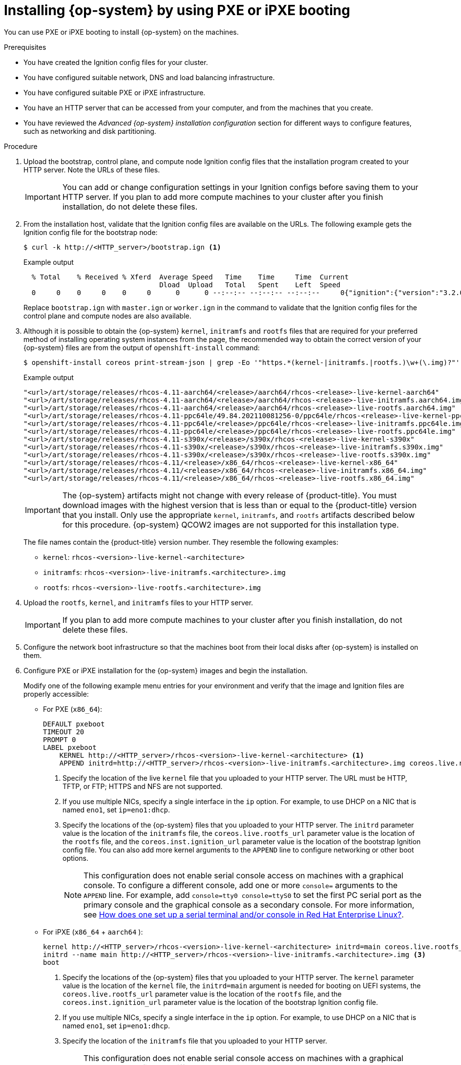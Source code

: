 // Module included in the following assemblies:
//
// * installing/installing_bare_metal/installing-bare-metal-network-customizations.adoc
// * installing/installing_bare_metal/installing-bare-metal.adoc
// * installing/installing_bare_metal/installing-restricted-networks-bare-metal.adoc
// * installing/installing_ibm_power/installing-ibm-power.adoc
// * installing/installing_ibm_power/installing-restricted-networks-ibm-power.adoc
// * installing/installing_platform_agnostic/installing-platform-agnostic.adoc

ifeval::["{context}" == "installing-ibm-power"]
:ibm-power:
:only-pxe:
endif::[]
ifeval::["{context}" == "installing-restricted-networks-ibm-power"]
:ibm-power:
:only-pxe:
endif::[]

:_mod-docs-content-type: PROCEDURE
[id="installation-user-infra-machines-pxe_{context}"]
ifndef::only-pxe[]
= Installing {op-system} by using PXE or iPXE booting
endif::only-pxe[]
ifdef::only-pxe[]
= Installing {op-system} by using PXE booting
endif::only-pxe[]

ifndef::only-pxe[]
You can use PXE or iPXE booting to install {op-system} on the machines.
endif::only-pxe[]
ifdef::only-pxe[]
You can use PXE booting to install {op-system} on the machines.
endif::only-pxe[]

.Prerequisites

* You have created the Ignition config files for your cluster.
* You have configured suitable network, DNS and load balancing infrastructure.
ifndef::only-pxe[]
* You have configured suitable PXE or iPXE infrastructure.
endif::only-pxe[]
ifdef::only-pxe[]
* You have configured suitable PXE infrastructure.
endif::only-pxe[]
* You have an HTTP server that can be accessed from your computer, and from the machines that you create.
* You have reviewed the _Advanced {op-system} installation configuration_ section for different ways to configure features, such as networking and disk partitioning.

.Procedure

. Upload the bootstrap, control plane, and compute node Ignition config files that the
installation program created to your HTTP server. Note the URLs of these files.
+
[IMPORTANT]
====
You can add or change configuration settings in your Ignition configs
before saving them to your HTTP server.
If you plan to add more compute machines to your cluster after you finish
installation, do not delete these files.
====

. From the installation host, validate that the Ignition config files are available on the URLs. The following example gets the Ignition config file for the bootstrap node:
+
[source,terminal]
----
$ curl -k http://<HTTP_server>/bootstrap.ign <1>
----
+
.Example output
[source,terminal]
----
  % Total    % Received % Xferd  Average Speed   Time    Time     Time  Current
                                 Dload  Upload   Total   Spent    Left  Speed
  0     0    0     0    0     0      0      0 --:--:-- --:--:-- --:--:--     0{"ignition":{"version":"3.2.0"},"passwd":{"users":[{"name":"core","sshAuthorizedKeys":["ssh-rsa...
----
+
Replace `bootstrap.ign` with `master.ign` or `worker.ign` in the command to validate
that the Ignition config files for the control plane and compute nodes are also available.

. Although it is possible to obtain the {op-system} `kernel`, `initramfs` and `rootfs`
files that are required for your preferred method of installing operating system instances from the
ifdef::openshift-enterprise[]
ifndef::ibm-power[]
link:https://mirror.openshift.com/pub/openshift-v4/x86_64/dependencies/rhcos/[{op-system} image mirror]
endif::ibm-power[]
endif::openshift-enterprise[]
ifdef::openshift-origin[]
link:https://getfedora.org/en/coreos/download?tab=metal_virtualized&stream=stable[{op-system}]
endif::openshift-origin[]
ifdef::ibm-power[]
link:https://mirror.openshift.com/pub/openshift-v4/ppc64le/dependencies/rhcos/[{op-system} image mirror]
endif::ibm-power[]
page, the recommended way to obtain the correct version of your {op-system} files are
from the output of `openshift-install` command:
+
[source,terminal]
----
$ openshift-install coreos print-stream-json | grep -Eo '"https.*(kernel-|initramfs.|rootfs.)\w+(\.img)?"'
----
+
.Example output
[source,terminal]
ifndef::openshift-origin[]
----
"<url>/art/storage/releases/rhcos-4.11-aarch64/<release>/aarch64/rhcos-<release>-live-kernel-aarch64"
"<url>/art/storage/releases/rhcos-4.11-aarch64/<release>/aarch64/rhcos-<release>-live-initramfs.aarch64.img"
"<url>/art/storage/releases/rhcos-4.11-aarch64/<release>/aarch64/rhcos-<release>-live-rootfs.aarch64.img"
"<url>/art/storage/releases/rhcos-4.11-ppc64le/49.84.202110081256-0/ppc64le/rhcos-<release>-live-kernel-ppc64le"
"<url>/art/storage/releases/rhcos-4.11-ppc64le/<release>/ppc64le/rhcos-<release>-live-initramfs.ppc64le.img"
"<url>/art/storage/releases/rhcos-4.11-ppc64le/<release>/ppc64le/rhcos-<release>-live-rootfs.ppc64le.img"
"<url>/art/storage/releases/rhcos-4.11-s390x/<release>/s390x/rhcos-<release>-live-kernel-s390x"
"<url>/art/storage/releases/rhcos-4.11-s390x/<release>/s390x/rhcos-<release>-live-initramfs.s390x.img"
"<url>/art/storage/releases/rhcos-4.11-s390x/<release>/s390x/rhcos-<release>-live-rootfs.s390x.img"
"<url>/art/storage/releases/rhcos-4.11/<release>/x86_64/rhcos-<release>-live-kernel-x86_64"
"<url>/art/storage/releases/rhcos-4.11/<release>/x86_64/rhcos-<release>-live-initramfs.x86_64.img"
"<url>/art/storage/releases/rhcos-4.11/<release>/x86_64/rhcos-<release>-live-rootfs.x86_64.img"
----
endif::openshift-origin[]
ifdef::openshift-origin[]
----
"<url>/prod/streams/stable/builds/<release>/x86_64/fedora-coreos-<release>-live-kernel-x86_64"
"<url>/prod/streams/stable/builds/<release>/x86_64/fedora-coreos-<release>-live-initramfs.x86_64.img"
"<url>/prod/streams/stable/builds/<release>/x86_64/fedora-coreos-<release>-live-rootfs.x86_64.img"
----
endif::openshift-origin[]
+
[IMPORTANT]
====
The {op-system} artifacts might not change with every release of {product-title}.
You must download images with the highest version that is less than or equal
to the {product-title} version that you install. Only use
the appropriate `kernel`, `initramfs`, and `rootfs` artifacts described below
for this procedure.
{op-system} QCOW2 images are not supported for this installation type.
====
+
The file names contain the {product-title} version number.
They resemble the following examples:
+
ifndef::openshift-origin[]
** `kernel`: `rhcos-<version>-live-kernel-<architecture>`
** `initramfs`: `rhcos-<version>-live-initramfs.<architecture>.img`
** `rootfs`: `rhcos-<version>-live-rootfs.<architecture>.img`
endif::openshift-origin[]
ifdef::openshift-origin[]
** `kernel`: `fedora-coreos-<version>-live-kernel-<architecture>`
** `initramfs`: `fedora-coreos-<version>-live-initramfs.<architecture>.img`
** `rootfs`: `fedora-coreos-<version>-live-rootfs.<architecture>.img`
endif::openshift-origin[]

. Upload the `rootfs`, `kernel`, and `initramfs` files
to your HTTP server.
+
[IMPORTANT]
====
If you plan to add more compute machines to your cluster after you finish
installation, do not delete these files.
====

. Configure the network boot infrastructure so that the machines boot from their
local disks after {op-system} is installed on them.

ifndef::only-pxe[]
. Configure PXE or iPXE installation for the {op-system} images and begin the installation.
endif::only-pxe[]
ifdef::only-pxe[]
. Configure PXE installation for the {op-system} images and begin the installation.
endif::only-pxe[]
+
ifndef::only-pxe[]
Modify one of the following example menu entries for your environment and verify
that the image and Ignition files are properly accessible:
endif::only-pxe[]

ifdef::only-pxe[]
Modify the following example menu entry for your environment and verify that the image and Ignition files are properly accessible:
endif::only-pxe[]
ifndef::only-pxe[]
** For PXE (`x86_64`):
endif::only-pxe[]
+
----
DEFAULT pxeboot
TIMEOUT 20
PROMPT 0
LABEL pxeboot
    KERNEL http://<HTTP_server>/rhcos-<version>-live-kernel-<architecture> <1>
    APPEND initrd=http://<HTTP_server>/rhcos-<version>-live-initramfs.<architecture>.img coreos.live.rootfs_url=http://<HTTP_server>/rhcos-<version>-live-rootfs.<architecture>.img coreos.inst.install_dev=/dev/sda coreos.inst.ignition_url=http://<HTTP_server>/bootstrap.ign <2> <3>
----
<1> Specify the location of the live `kernel` file that you uploaded to your HTTP
server.
The URL must be HTTP, TFTP, or FTP; HTTPS and NFS are not supported.
<2> If you use multiple NICs, specify a single interface in the `ip` option.
For example, to use DHCP on a NIC that is named `eno1`, set `ip=eno1:dhcp`.
<3> Specify the locations of the {op-system} files that you uploaded to your
HTTP server. The `initrd` parameter value is the location of the `initramfs` file,
the `coreos.live.rootfs_url` parameter value is the location of the
`rootfs` file, and the `coreos.inst.ignition_url` parameter value is the
location of the bootstrap Ignition config file.
You can also add more kernel arguments to the `APPEND` line to configure networking
or other boot options.
+
[NOTE]
====
This configuration does not enable serial console access on machines with a graphical console.  To configure a different console, add one or more `console=` arguments to the `APPEND` line.  For example, add `console=tty0 console=ttyS0` to set the first PC serial port as the primary console and the graphical console as a secondary console.  For more information, see link:https://access.redhat.com/articles/7212[How does one set up a serial terminal and/or console in Red Hat Enterprise Linux?].
====

ifndef::only-pxe[]
** For iPXE (`x86_64`
ifndef::openshift-origin[]
+ `aarch64`
endif::openshift-origin[]
):
+
----
kernel http://<HTTP_server>/rhcos-<version>-live-kernel-<architecture> initrd=main coreos.live.rootfs_url=http://<HTTP_server>/rhcos-<version>-live-rootfs.<architecture>.img coreos.inst.install_dev=/dev/sda coreos.inst.ignition_url=http://<HTTP_server>/bootstrap.ign <1> <2>
initrd --name main http://<HTTP_server>/rhcos-<version>-live-initramfs.<architecture>.img <3>
boot
----
<1> Specify the locations of the {op-system} files that you uploaded to your
HTTP server. The `kernel` parameter value is the location of the `kernel` file,
the `initrd=main` argument is needed for booting on UEFI systems,
the `coreos.live.rootfs_url` parameter value is the location of the `rootfs` file,
and the `coreos.inst.ignition_url` parameter value is the
location of the bootstrap Ignition config file.
<2> If you use multiple NICs, specify a single interface in the `ip` option.
For example, to use DHCP on a NIC that is named `eno1`, set `ip=eno1:dhcp`.
<3> Specify the location of the `initramfs` file that you uploaded to your HTTP server.
+
[NOTE]
====
This configuration does not enable serial console access on machines with a graphical console.  To configure a different console, add one or more `console=` arguments to the `kernel` line.  For example, add `console=tty0 console=ttyS0` to set the first PC serial port as the primary console and the graphical console as a secondary console.  For more information, see link:https://access.redhat.com/articles/7212[How does one set up a serial terminal and/or console in Red Hat Enterprise Linux?].
====
+
ifndef::openshift-origin[]
[NOTE]
====
To network boot the CoreOS `kernel` on `aarch64` architecture, you need to use a version of iPXE build with the `IMAGE_GZIP` option enabled. See link:https://ipxe.org/buildcfg/image_gzip[`IMAGE_GZIP` option in iPXE].
====
endif::openshift-origin[]
endif::only-pxe[]
ifndef::only-pxe,openshift-origin[]
** For PXE (with UEFI and Grub as second stage) on `aarch64`:
+
----
menuentry 'Install CoreOS' {
    linux rhcos-<version>-live-kernel-<architecture>  coreos.live.rootfs_url=http://<HTTP_server>/rhcos-<version>-live-rootfs.<architecture>.img coreos.inst.install_dev=/dev/sda coreos.inst.ignition_url=http://<HTTP_server>/bootstrap.ign <1> <2>
    initrd rhcos-<version>-live-initramfs.<architecture>.img <3>
}
----
<1> Specify the locations of the {op-system} files that you uploaded to your
HTTP/TFTP server. The `kernel` parameter value is the location of the `kernel` file on your TFTP server.
The `coreos.live.rootfs_url` parameter value is the location of the `rootfs` file, and the `coreos.inst.ignition_url` parameter value is the location of the bootstrap Ignition config file on your HTTP Server.
<2> If you use multiple NICs, specify a single interface in the `ip` option.
For example, to use DHCP on a NIC that is named `eno1`, set `ip=eno1:dhcp`.
<3> Specify the location of the `initramfs` file that you uploaded to your TFTP server.

endif::only-pxe,openshift-origin[]

. Monitor the progress of the {op-system} installation on the console of the machine.
+
[IMPORTANT]
====
Be sure that the installation is successful on each node before commencing with the {product-title} installation. Observing the installation process can also help to determine the cause of {op-system} installation issues that might arise.
====

. After {op-system} installs, the system reboots. During reboot, the system applies the Ignition config file that you specified.

. Check the console output to verify that Ignition ran.
+
.Example command
[source,terminal]
----
Ignition: ran on 2022/03/14 14:48:33 UTC (this boot)
Ignition: user-provided config was applied
----

. Continue to create the machines for your cluster.
+
[IMPORTANT]
====
You must create the bootstrap and control plane machines at this time. If the
control plane machines are not made schedulable, also
create at least two compute machines before you install the cluster.
====
+
If the required network, DNS, and load balancer infrastructure are in place, the {product-title} bootstrap process begins automatically after the {op-system} nodes have rebooted.
+
[NOTE]
====
{op-system} nodes do not include a default password for the  `core` user. You can access the nodes by running `ssh core@<node>.<cluster_name>.<base_domain>` as a user with access to the SSH private key that is paired to the public key that you specified in your `install_config.yaml` file. {product-title} 4 cluster nodes running {op-system} are immutable and rely on Operators to apply cluster changes. Accessing cluster nodes by using SSH is not recommended. However, when investigating installation issues, if the {product-title} API is not available, or the kubelet is not properly functioning on a target node, SSH access might be required for debugging or disaster recovery.
====

ifeval::["{context}" == "installing-ibm-power"]
:!ibm-power:
:!only-pxe:
endif::[]
ifeval::["{context}" == "installing-restricted-networks-ibm-power"]
:!ibm-power:
:!only-pxe:
endif::[]
